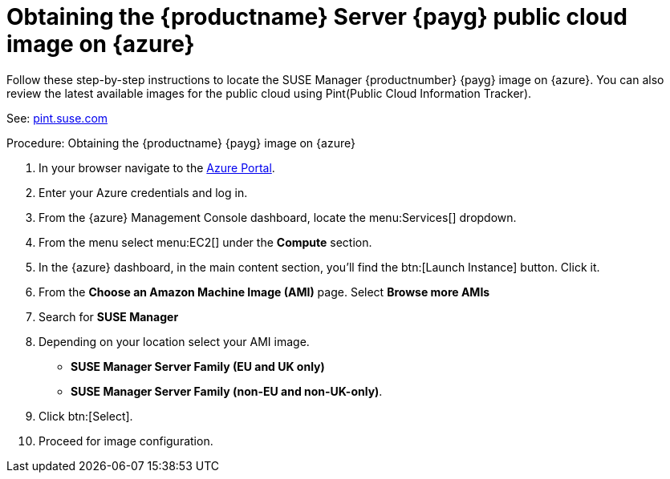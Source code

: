 = Obtaining the {productname} Server {payg} public cloud image on {azure}

Follow these step-by-step instructions to locate the SUSE Manager {productnumber} {payg} image on {azure}.
You can also review the latest available images for the public cloud using Pint(Public Cloud Information Tracker). 

See: link:https://pint.suse.com/[pint.suse.com]


.Procedure: Obtaining the {productname} {payg} image on {azure}

. In your browser navigate to the link:https://portal.azure.com[Azure Portal].

. Enter your Azure credentials and log in.

. From the {azure} Management Console dashboard, locate the menu:Services[] dropdown.

. From the menu select menu:EC2[] under the **Compute** section.

. In the {azure} dashboard, in the main content section, you'll find the btn:[Launch Instance] button. Click it.

. From the **Choose an Amazon Machine Image (AMI)** page. 
Select **Browse more AMIs**

. Search for **SUSE Manager**

. Depending on your location select your AMI image. 

* **SUSE Manager Server Family (EU and UK only)**
* **SUSE Manager Server Family (non-EU and non-UK-only)**.

. Click btn:[Select].

. Proceed for image configuration.